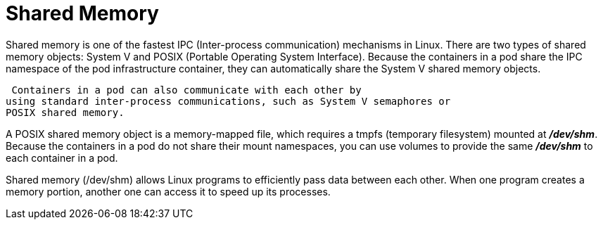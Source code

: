 // Module included in the following assemblies:
//
// * nodes/containers/using-shared-memory.adoc

[id="shared-memory_{context}"]
= Shared Memory


Shared memory is one of the fastest IPC (Inter-process communication) mechanisms in Linux. There are two types of shared memory objects: System V and POSIX (Portable Operating System Interface).
Because the containers in a pod share the IPC namespace of the pod infrastructure container, they can automatically share the System V shared memory objects.

 Containers in a pod can also communicate with each other by
using standard inter-process communications, such as System V semaphores or
POSIX shared memory.

A POSIX shared memory object is a memory-mapped file, which requires a tmpfs (temporary filesystem) mounted at *_/dev/shm_*.
Because the containers in a pod do not share their mount namespaces, you can use volumes to provide the same *_/dev/shm_* to each container in a pod.

Shared memory (/dev/shm) allows Linux programs to efficiently pass data between each other. When one program creates a memory portion, another one can access it to speed up its processes.
